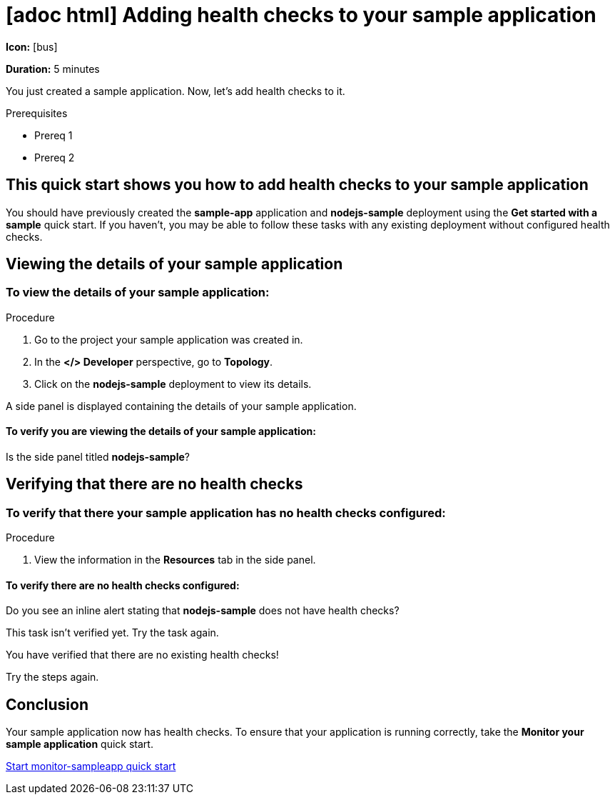 [id="proc-adding-health-checks_{context}"]
= [adoc html] Adding health checks to your sample application
:icons: font

[.qs-icon.hide]
--
*Icon:* icon:bus[]
--

[.qs-duration.hide]
--
*Duration:* 5 minutes
--

[.qs-description._abstract]
--
You just created a sample application. Now, let’s add health checks to it.
--

[.qs-prerequisites]
--
.Prerequisites
* Prereq 1
* Prereq 2
--

[.qs-intro]
--
[discrete]
== This quick start shows you how to add health checks to your sample application
You should have previously created the **sample-app** application and **nodejs-sample** deployment using the **Get started with a sample** quick start. If you haven't, you may be able to follow these tasks with any existing deployment without configured health checks.
--

[.qs-task]
--
[discrete]
[.qs-task-title]
== Viewing the details of your sample application

[.qs-task-description.hide]
====
[discrete]
=== To view the details of your sample application:
====

.Procedure
. Go to the project your sample application was created in.
. In the *</> Developer* perspective, go to *Topology*.
. Click on the *nodejs-sample* deployment to view its details.

A side panel is displayed containing the details of your sample application.

[.qs-review.instructions.hide]
====
[discrete]
==== To verify you are viewing the details of your sample application:
Is the side panel titled *nodejs-sample*?
====
--

[.qs-task]
--
[discrete]
[.qs-task-title]
== Verifying that there are no health checks

[.qs-task-description.hide]
====
[discrete]
=== To verify that there your sample application has no health checks configured:
====

.Procedure
. View the information in the *Resources* tab in the side panel.

[.qs-review.instructions.hide]
=====
[discrete]
==== To verify there are no health checks configured:
Do you see an inline alert stating that *nodejs-sample* does not have health checks?
=====
[.qs-review.failedTaskHelp.hide]
=====
This task isn’t verified yet. Try the task again.
=====
[.qs-summary.success.hide]
=====
You have verified that there are no existing health checks!
=====

[.qs-summary.failed.hide]
=====
Try the steps again.
=====
--

[.qs-conclusion.hide]
--
[discrete]
== Conclusion
Your sample application now has health checks. To ensure that your application is running correctly, take the *Monitor your sample application* quick start.
--

[.qs-next-quick-start]
--
[]
link:../monitor-sampleapp{refilesuffix}[Start monitor-sampleapp quick start]
--

